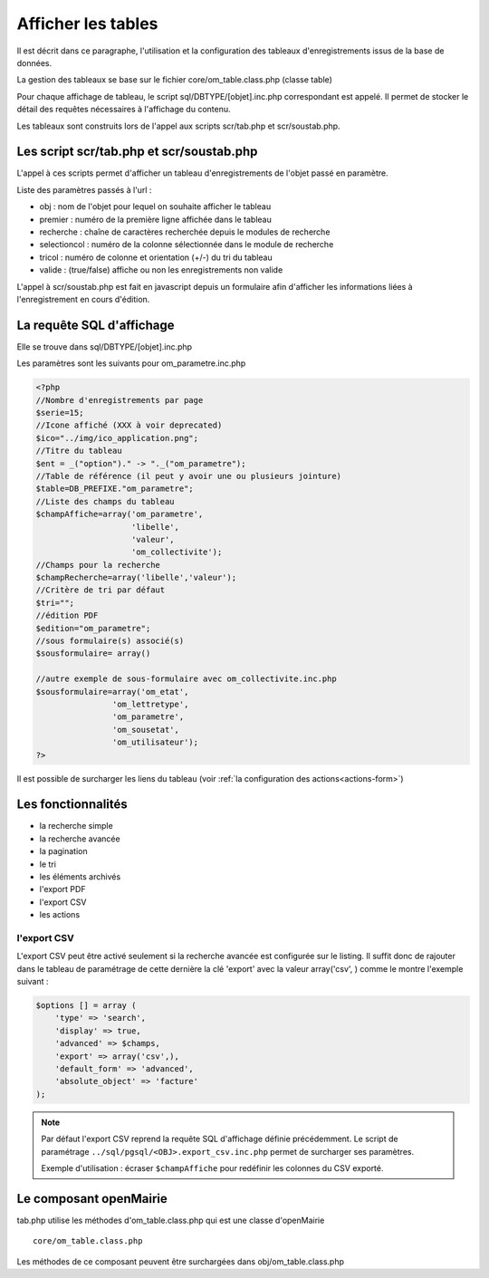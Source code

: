 .. _affichage:

###################
Afficher les tables
###################

Il est décrit dans ce paragraphe, l'utilisation et la configuration des tableaux
d'enregistrements issus de la base de données.


.. image:: ../_static/tab_1.png
   :height: 400
   :width: 800

La gestion des tableaux se base sur le fichier core/om_table.class.php
(classe table)

Pour chaque affichage de tableau, le script sql/DBTYPE/[objet].inc.php
correspondant est appelé. Il permet de stocker le détail des requêtes
nécessaires à l'affichage du contenu.

Les tableaux sont construits lors de l'appel aux scripts scr/tab.php et
scr/soustab.php.

=========================================
Les script scr/tab.php et scr/soustab.php
=========================================

L'appel à ces scripts permet d'afficher un tableau d'enregistrements de
l'objet passé en paramètre.

Liste des paramètres passés à l'url :

- obj : nom de l'objet pour lequel on souhaite afficher le tableau
- premier : numéro de la première ligne affichée dans le tableau
- recherche : chaîne de caractères recherchée depuis le modules de recherche
- selectioncol : numéro de la colonne sélectionnée dans le module de recherche
- tricol : numéro de colonne et orientation (+/-) du tri du tableau
- valide : (true/false) affiche ou non les enregistrements non valide

L'appel à scr/soustab.php est fait en javascript depuis un formulaire afin
d'afficher les informations liées à l'enregistrement en cours d'édition.

==========================
La requête SQL d'affichage
==========================

Elle se trouve dans sql/DBTYPE/[objet].inc.php

Les paramètres sont les suivants pour om_parametre.inc.php

.. code-block:: php

   <?php
   //Nombre d'enregistrements par page
   $serie=15;
   //Icone affiché (XXX à voir deprecated)
   $ico="../img/ico_application.png";
   //Titre du tableau
   $ent = _("option")." -> "._("om_parametre");                              
   //Table de référence (il peut y avoir une ou plusieurs jointure)
   $table=DB_PREFIXE."om_parametre";
   //Liste des champs du tableau
   $champAffiche=array('om_parametre',
                       'libelle',
                       'valeur',
                       'om_collectivite');
   //Champs pour la recherche
   $champRecherche=array('libelle','valeur');
   //Critère de tri par défaut
   $tri="";
   //édition PDF
   $edition="om_parametre";
   //sous formulaire(s) associé(s)
   $sousformulaire= array()

   //autre exemple de sous-formulaire avec om_collectivite.inc.php
   $sousformulaire=array('om_etat',
                   'om_lettretype',
                   'om_parametre',
                   'om_sousetat',
                   'om_utilisateur');
   ?>


Il est possible de surcharger les liens du tableau (voir 
:ref:`la configuration des actions<actions-form>`)

===================
Les fonctionnalités
===================

- la recherche simple
- la recherche avancée
- la pagination
- le tri
- les éléments archivés
- l'export PDF
- l'export CSV
- les actions


l'export CSV
------------

L'export CSV peut être activé seulement si la recherche avancée est configurée sur le listing. Il suffit donc de rajouter dans le tableau de paramétrage de cette dernière la clé 'export' avec la valeur array('csv', ) comme le montre l'exemple suivant :

.. code-block:: php

   $options [] = array (
       'type' => 'search',
       'display' => true,
       'advanced' => $champs,
       'export' => array('csv',),
       'default_form' => 'advanced',
       'absolute_object' => 'facture' 
   );


.. NOTE::
  Par défaut l'export CSV reprend la requête SQL d'affichage définie précédemment.
  Le script de paramétrage ``../sql/pgsql/<OBJ>.export_csv.inc.php`` permet
  de surcharger ses paramètres.

  Exemple d'utilisation : écraser ``$champAffiche``
  pour redéfinir les colonnes du CSV exporté.


=======================
Le composant openMairie
=======================

tab.php utilise les méthodes d'om_table.class.php qui est une classe
d'openMairie ::

    core/om_table.class.php

Les méthodes de ce composant peuvent être surchargées dans
obj/om_table.class.php
